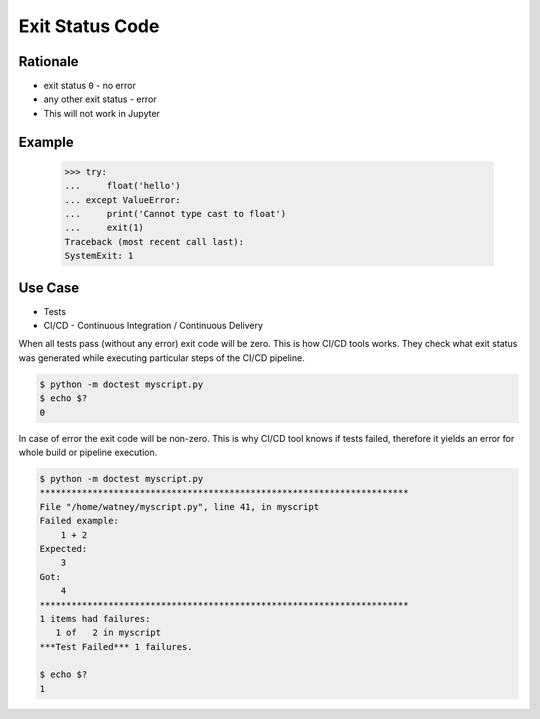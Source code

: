 Exit Status Code
================

Rationale
---------
* exit status ``0`` - no error
* any other exit status - error
* This will not work in Jupyter


Example
-------
    >>> try:
    ...     float('hello')
    ... except ValueError:
    ...     print('Cannot type cast to float')
    ...     exit(1)
    Traceback (most recent call last):
    SystemExit: 1


Use Case
--------
* Tests
* CI/CD - Continuous Integration / Continuous Delivery

When all tests pass (without any error) exit code will be zero.
This is how CI/CD tools works. They check what exit status was
generated while executing particular steps of the CI/CD pipeline.

.. code-block:: console

    $ python -m doctest myscript.py
    $ echo $?
    0

In case of error the exit code will be non-zero. This is why CI/CD tool knows
if tests failed, therefore it yields an error for whole build or pipeline execution.

.. code-block:: console

    $ python -m doctest myscript.py
    **********************************************************************
    File "/home/watney/myscript.py", line 41, in myscript
    Failed example:
        1 + 2
    Expected:
        3
    Got:
        4
    **********************************************************************
    1 items had failures:
       1 of   2 in myscript
    ***Test Failed*** 1 failures.

    $ echo $?
    1
